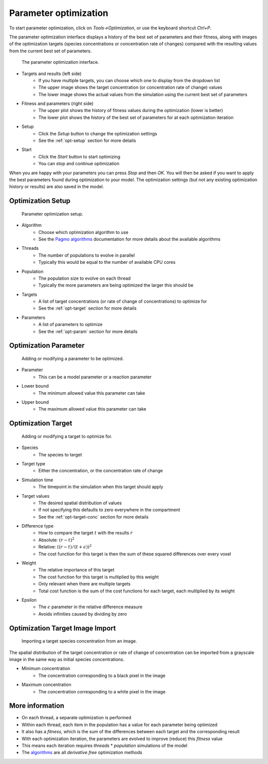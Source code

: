 Parameter optimization
======================

To start parameter optimization, click on `Tools->Optimization`,
or use the keyboard shortcut `Ctrl+P`.

The parameter optimization interface displays a history of the best
set of parameters and their fitness, along with images of the optimization targets
(species concentrations or concentration rate of changes) compared with the
resulting values from the current best set of parameters.

.. figure:: img/opt.png
   :alt: Parameter optimization

   The parameter optimization interface.

* Targets and results (left side)
   * If you have multiple targets, you can choose which one to display from the dropdown list
   * The upper image shows the target concentration (or concentration rate of change) values
   * The lower image shows the actual values from the simulation using the current best set of parameters
* Fitness and parameters (right side)
   * The upper plot shows the history of fitness values during the optimization (lower is better)
   * The lower plot shows the history of the best set of parameters for at each optimization iteration
* Setup
   * Click the `Setup` button to change the optimization settings
   * See the :ref:`opt-setup` section for more details
* Start
   * Click the `Start` button to start optimizing
   * You can stop and continue optimization

When you are happy with your parameters you can press `Stop` and then `OK`.
You will then be asked if you want to apply the best parameters found during optimization to your model.
The optimization settings (but not any existing optimization history or results) are also saved in the model.

.. _opt-setup:

Optimization Setup
------------------

.. figure:: img/opt_setup.png
   :alt: Parameter optimization setup

   Parameter optimization setup.

* Algorithm
   * Choose which optimization algorithm to use
   * See the `Pagmo algorithms <https://esa.github.io/pagmo2/docs/cpp/cpp_docs.html#implemented-algorithms>`_ documentation for more details about the available algorithms
* Threads
   * The number of populations to evolve in parallel
   * Typically this would be equal to the number of available CPU cores
* Population
   * The population size to evolve on each thread
   * Typically the more parameters are being optimized the larger this should be
* Targets
   * A list of target concentrations (or rate of change of concentrations) to optimize for
   * See the :ref:`opt-target` section for more details
* Parameters
   * A list of parameters to optimize
   * See the :ref:`opt-param` section for more details

.. _opt-param:

Optimization Parameter
----------------------

.. figure:: img/opt_param.png
   :alt: Parameter optimization parameter setup

   Adding or modifying a parameter to be optimized.

* Parameter
   * This can be a model parameter or a reaction parameter
* Lower bound
   * The minimum allowed value this parameter can take
* Upper bound
   * The maximum allowed value this parameter can take

.. _opt-target:

Optimization Target
----------------------

.. figure:: img/opt_target.png
   :alt: Parameter optimization target setup

   Adding or modifying a target to optimize for.

* Species
   * The species to target
* Target type
   * Either the concentration, or the concentration rate of change
* Simulation time
   * The timepoint in the simulation when this target should apply
* Target values
   * The desired spatial distribution of values
   * If not specifying this defaults to zero everywhere in the compartment
   * See the :ref:`opt-target-conc` section for more details
* Difference type
   * How to compare the target :math:`t` with the results :math:`r`
   * Absolute: :math:`(r - t)^2`
   * Relative: :math:`((r - t)/(t + \epsilon))^2`
   * The cost function for this target is then the sum of these squared differences over every voxel
* Weight
   * The relative importance of this target
   * The cost function for this target is multiplied by this weight
   * Only relevant when there are multiple targets
   * Total cost function is the sum of the cost functions for each target, each multiplied by its weight
* Epsilon
   * The :math:`\epsilon` parameter in the relative difference measure
   * Avoids infinities caused by dividing by zero

.. _opt-target-conc:

Optimization Target Image Import
--------------------------------

.. figure:: img/opt_target_concentration.png
   :alt: Parameter optimization target image import

   Importing a target species concentration from an image.

The spatial distribution of the target concentration
or rate of change of concentration can be imported from a grayscale
image in the same way as initial species concentrations.

* Minimum concentration
   * The concentration corresponding to a black pixel in the image
* Maximum concentration
   * The concentration corresponding to a white pixel in the image

More information
----------------

* On each thread, a separate optimization is performed
* Within each thread, each item in the population has a value for each parameter being optimized
* It also has a `fitness`, which is the sum of the differences between each target and the corresponding result
* With each optimization iteration, the parameters are evolved to improve (reduce) this `fitness` value
* This means each iteration requires `threads` * `population` simulations of the model
* The `algorithms <https://esa.github.io/pagmo2/docs/cpp/cpp_docs.html#implemented-algorithms>`_ are all `derivative free` optimization methods

